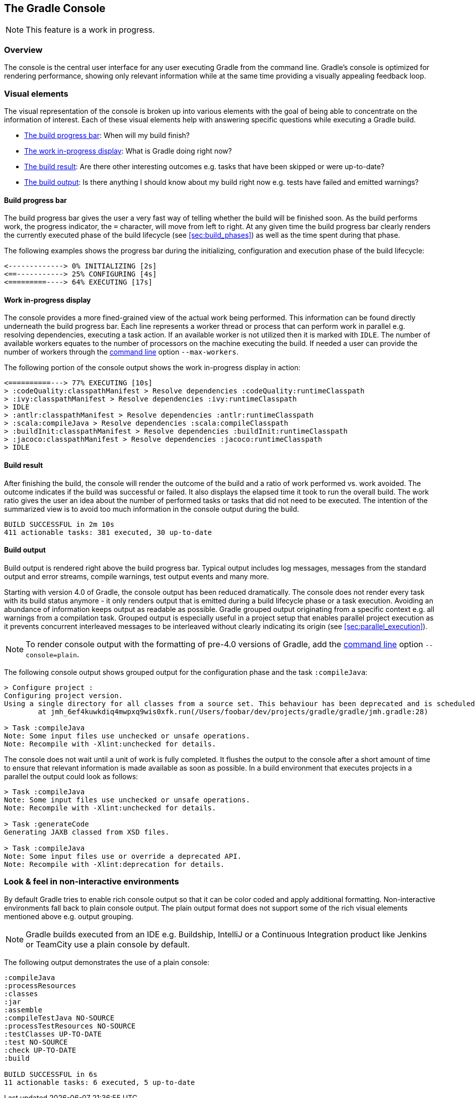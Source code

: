 // Copyright 2017 the original author or authors.
//
// Licensed under the Apache License, Version 2.0 (the "License");
// you may not use this file except in compliance with the License.
// You may obtain a copy of the License at
//
//      http://www.apache.org/licenses/LICENSE-2.0
//
// Unless required by applicable law or agreed to in writing, software
// distributed under the License is distributed on an "AS IS" BASIS,
// WITHOUT WARRANTIES OR CONDITIONS OF ANY KIND, either express or implied.
// See the License for the specific language governing permissions and
// limitations under the License.

[[console]]
== The Gradle Console

NOTE: This feature is a work in progress.

[[sec:console_overview]]
=== Overview

The console is the central user interface for any user executing Gradle from the command line. Gradle's console is optimized for rendering performance, showing only relevant information while at the same time providing a visually appealing feedback loop.

+++++
<figure xmlns:xi="http://www.w3.org/2001/XInclude">
    <title>The Gradle console in action</title>
    <imageobject>
        <imagedata fileref="img/console-animation.gif"/>
    </imageobject>
</figure>
+++++

=== Visual elements

The visual representation of the console is broken up into various elements with the goal of being able to concentrate on the information of interest. Each of these visual elements help with answering specific questions while executing a Gradle build.

- <<sec:console_build_progress_bar,The build progress bar>>: When will my build finish?
- <<sec:console_work_in_progress_display,The work in-progress display>>: What is Gradle doing right now?
- <<sec:console_build_result,The build result>>: Are there other interesting outcomes e.g. tasks that have been skipped or were up-to-date?
- <<sec:console_build_output,The build output>>: Is there anything I should know about my build right now e.g. tests have failed and emitted warnings?

[[sec:console_build_progress_bar]]
==== Build progress bar

The build progress bar gives the user a very fast way of telling whether the build will be finished soon. As the build performs work, the progress indicator, the `=` character, will move from left to right. At any given time the build progress bar clearly renders the currently executed phase of the build lifecycle (see <<sec:build_phases>>) as well as the time spent during that phase.

The following examples shows the progress bar during the initializing, configuration and execution phase of the build lifecycle:

----
<-------------> 0% INITIALIZING [2s]
<==-----------> 25% CONFIGURING [4s]
<=========----> 64% EXECUTING [17s]
----

[[sec:console_work_in_progress_display]]
==== Work in-progress display

The console provides a more fined-grained view of the actual work being performed. This information can be found directly underneath the build progress bar. Each line represents a worker thread or process that can perform work in parallel e.g. resolving dependencies, executing a task action. If an available worker is not utilized then it is marked with `IDLE`. The number of available workers equates to the number of processors on the machine executing the build. If needed a user can provide the number of workers through the <<gradle_command_line,command line>>  option `--max-workers`.

The following portion of the console output shows the work in-progress display in action:

----
<==========---> 77% EXECUTING [10s]
> :codeQuality:classpathManifest > Resolve dependencies :codeQuality:runtimeClasspath
> :ivy:classpathManifest > Resolve dependencies :ivy:runtimeClasspath
> IDLE
> :antlr:classpathManifest > Resolve dependencies :antlr:runtimeClasspath
> :scala:compileJava > Resolve dependencies :scala:compileClasspath
> :buildInit:classpathManifest > Resolve dependencies :buildInit:runtimeClasspath
> :jacoco:classpathManifest > Resolve dependencies :jacoco:runtimeClasspath
> IDLE
----

[[sec:console_build_result]]
==== Build result

After finishing the build, the console will render the outcome of the build and a ratio of work performed vs. work avoided. The outcome indicates if the build was successful or failed. It also displays the elapsed time it took to run the overall build. The work ratio gives the user an idea about the number of performed tasks or tasks that did not need to be executed. The intention of the summarized view is to avoid too much information in the console output during the build.

----
BUILD SUCCESSFUL in 2m 10s
411 actionable tasks: 381 executed, 30 up-to-date
----

[[sec:console_build_output]]
==== Build output

Build output is rendered right above the build progress bar. Typical output includes log messages, messages from the standard output and error streams, compile warnings, test output events and many more.

Starting with version 4.0 of Gradle, the console output has been reduced dramatically. The console does not render every task with its build status anymore - it only renders output that is emitted during a build lifecycle phase or a task execution. Avoiding an abundance of information keeps output as readable as possible. Gradle grouped output originating from a specific context e.g. all warnings from a compilation task. Grouped output is especially useful in a project setup that enables parallel project execution as it prevents concurrent interleaved messages to be interleaved without clearly indicating its origin (see <<sec:parallel_execution>>).

NOTE: To render console output with the formatting of pre-4.0 versions of Gradle, add the <<gradle_command_line,command line>> option `--console=plain`.

The following console output shows grouped output for the configuration phase and the task `:compileJava`:

----
> Configure project :
Configuring project version.
Using a single directory for all classes from a source set. This behaviour has been deprecated and is scheduled to be removed in Gradle 5.0
        at jmh_6ef4kuwkdiq4mwpxq9wis0xfk.run(/Users/foobar/dev/projects/gradle/gradle/jmh.gradle:28)

> Task :compileJava
Note: Some input files use unchecked or unsafe operations.
Note: Recompile with -Xlint:unchecked for details.
----

The console does not wait until a unit of work is fully completed. It flushes the output to the console after a short amount of time to ensure that relevant information is made available as soon as possible. In a build environment that executes projects in a parallel the output could look as follows:


----
> Task :compileJava
Note: Some input files use unchecked or unsafe operations.
Note: Recompile with -Xlint:unchecked for details.

> Task :generateCode
Generating JAXB classed from XSD files.

> Task :compileJava
Note: Some input files use or override a deprecated API.
Note: Recompile with -Xlint:deprecation for details.
----

[[sec:console_non_interactive_environments]]
=== Look & feel in non-interactive environments

By default Gradle tries to enable rich console output so that it can be color coded and apply additional formatting. Non-interactive environments fall back to plain console output. The plain output format does not support some of the rich visual elements mentioned above e.g. output grouping.

NOTE: Gradle builds executed from an IDE e.g. Buildship, IntelliJ or a Continuous Integration product like Jenkins or TeamCity use a plain console by default.

The following output demonstrates the use of a plain console:

----
:compileJava
:processResources
:classes
:jar
:assemble
:compileTestJava NO-SOURCE
:processTestResources NO-SOURCE
:testClasses UP-TO-DATE
:test NO-SOURCE
:check UP-TO-DATE
:build

BUILD SUCCESSFUL in 6s
11 actionable tasks: 6 executed, 5 up-to-date
----
